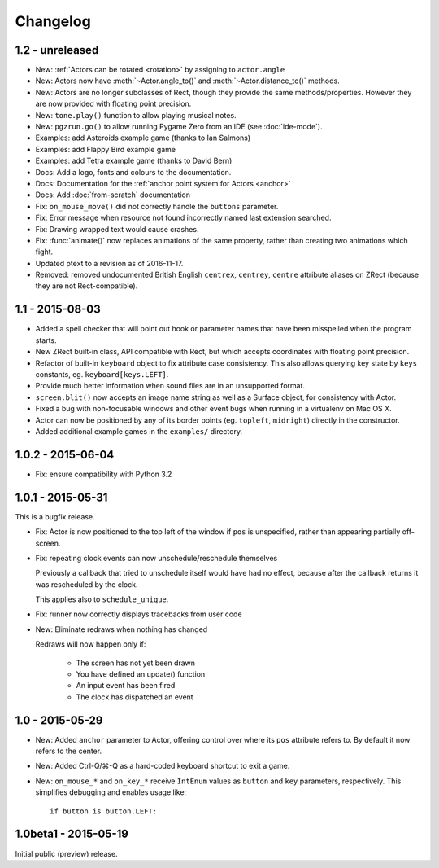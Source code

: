 Changelog
=========

1.2 - unreleased
----------------

* New: :ref:`Actors can be rotated <rotation>` by assigning to ``actor.angle``
* New: Actors now have :meth:`~Actor.angle_to()` and
  :meth:`~Actor.distance_to()` methods.
* New: Actors are no longer subclasses of Rect, though they provide the same
  methods/properties. However they are now provided with floating point
  precision.
* New: ``tone.play()`` function to allow playing musical notes.
* New: ``pgzrun.go()`` to allow running Pygame Zero from an IDE (see
  :doc:`ide-mode`).
* Examples: add Asteroids example game (thanks to Ian Salmons)
* Examples: add Flappy Bird example game
* Examples: add Tetra example game (thanks to David Bern)
* Docs: Add a logo, fonts and colours to the documentation.
* Docs: Documentation for the :ref:`anchor point system for Actors <anchor>`
* Docs: Add :doc:`from-scratch` documentation
* Fix: ``on_mouse_move()`` did not correctly handle the ``buttons`` parameter.
* Fix: Error message when resource not found incorrectly named last extension
  searched.
* Fix: Drawing wrapped text would cause crashes.
* Fix: :func:`animate()` now replaces animations of the same property, rather
  than creating two animations which fight.
* Updated ptext to a revision as of 2016-11-17.
* Removed: removed undocumented British English ``centrex``, ``centrey``,
  ``centre`` attribute aliases on ZRect (because they are not Rect-compatible).

1.1 - 2015-08-03
----------------

* Added a spell checker that will point out hook or parameter names that have
  been misspelled when the program starts.
* New ZRect built-in class, API compatible with Rect, but which accepts
  coordinates with floating point precision.
* Refactor of built-in ``keyboard`` object to fix attribute case consistency.
  This also allows querying key state by ``keys`` constants, eg.
  ``keyboard[keys.LEFT]``.
* Provide much better information when sound files are in an unsupported
  format.
* ``screen.blit()`` now accepts an image name string as well as a Surface
  object, for consistency with Actor.
* Fixed a bug with non-focusable windows and other event bugs when running in
  a virtualenv on Mac OS X.
* Actor can now be positioned by any of its border points (eg. ``topleft``,
  ``midright``) directly in the constructor.
* Added additional example games in the ``examples/`` directory.

1.0.2 - 2015-06-04
------------------

* Fix: ensure compatibility with Python 3.2

1.0.1 - 2015-05-31
------------------

This is a bugfix release.

* Fix: Actor is now positioned to the top left of the window if ``pos`` is
  unspecified, rather than appearing partially off-screen.

* Fix: repeating clock events can now unschedule/reschedule themselves

  Previously a callback that tried to unschedule itself would have had no
  effect, because after the callback returns it was rescheduled by the clock.

  This applies also to ``schedule_unique``.

* Fix: runner now correctly displays tracebacks from user code

* New: Eliminate redraws when nothing has changed

  Redraws will now happen only if:

      * The screen has not yet been drawn
      * You have defined an update() function
      * An input event has been fired
      * The clock has dispatched an event


1.0 - 2015-05-29
----------------

* New: Added ``anchor`` parameter to Actor, offering control over where its
  ``pos`` attribute refers to. By default it now refers to the center.

* New: Added Ctrl-Q/⌘-Q as a hard-coded keyboard shortcut to exit a game.

* New: ``on_mouse_*`` and ``on_key_*`` receive ``IntEnum`` values as ``button``
  and ``key`` parameters, respectively. This simplifies debugging and enables
  usage like::

        if button is button.LEFT:


1.0beta1 - 2015-05-19
---------------------

Initial public (preview) release.
